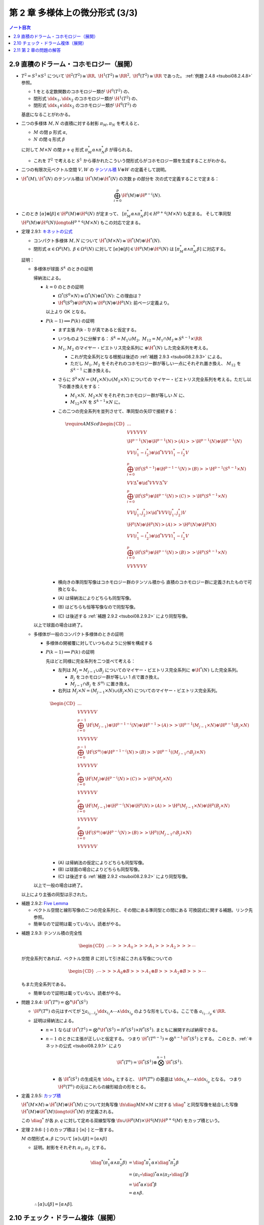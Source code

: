 ======================================================================
第 2 章 多様体上の微分形式 (3/3)
======================================================================

.. contents:: ノート目次

2.9 直積のドラーム・コホモロジー（展開）
======================================================================
* :math:`T^2 = S^1 \times S^1` について
  :math:`\H^2(T^2) \cong \RR,\ \H^1(T^2) \cong \RR^2,\ \H^0(T^2) \cong \RR` であった。
  :ref:`例題 2.4.8 <tsuboi08.2.4.8>` 参照。

  * 1 をとる定数関数のコホモロジー類が :math:`\H^0(T^2)` の、
  * 閉形式 :math:`\dd x_1, \dd x_2` のコホモロジー類が :math:`\H^1(T^2)` の、
  * 閉形式 :math:`\dd x_1 \wedge \dd x_2` のコホモロジー類が :math:`\H^0(T^2)` の

  基底になることがわかる。

* 二つの多様体 :math:`M, N` の直積に対する射影 :math:`\pi_M, \pi_N` を考えると、

  * :math:`M` の閉 p 形式 :math:`\alpha`,
  * :math:`N` の閉 q 形式 :math:`\beta`

  に対して :math:`M \times N` の閉 :math:`p + q` 形式 :math:`\pi_M^*\alpha \wedge \pi_N^*\beta` が得られる。

  * これを :math:`T^2` で考えると :math:`S^1` から導かれたこういう閉形式らがコホモロジー類を生成することがわかる。

* 二つの有限次元ベクトル空間 :math:`V, W` の
  `テンソル積 <http://mathworld.wolfram.com/VectorSpaceTensorProduct.html>`__
  :math:`V \otimes W` の定義そして説明。

* :math:`\H^*(M), \H^*(N)` のテンソル積は :math:`\H^*(M) \otimes \H^*(N)` の次数 p の部分を
  次の式で定義することで定まる：

  .. math::

     \bigoplus_{i = 0}^p \H^i(M) \otimes \H^{p - i}(N).

* このとき :math:`[\alpha] \otimes [\beta] \in \H^p(M) \otimes \H^q(N)` が定まって、
  :math:`[\pi_M^*\alpha \wedge \pi_N^*\beta] \in H^{p + q}(M \times N)` も定まる。
  そして準同型 :math:`\H^p(M) \otimes \H^q(N) \longto H^{p + q}(M \times N)` もこの対応で定まる。

.. _tsuboi08.2.9.1:

* 定理 2.9.1: `キネットの公式 <https://en.wikipedia.org/wiki/K%C3%BCnneth_theorem>`__

  * コンパクト多様体 :math:`M, N` について :math:`\H^*(M \times N) \cong \H^*(M) \otimes \H^*(N).`
  * 閉形式 :math:`\alpha \in \Omega^p(M),\ \beta \in \Omega^q(N)` に対して
    :math:`[\alpha] \otimes [\beta] \in \H^p(M) \otimes \H^q(N)` は
    :math:`[\pi_M^*\alpha \wedge \pi_N^*\beta]` に対応する。

  証明：

  * 多様体が球面 :math:`S^k` のときの証明

    帰納法による。

    * :math:`k = 0` のときの証明

      * :math:`\Omega^*(S^0 \times N) \cong \Omega^*(N) \oplus \Omega^*(N)`: この理由は？
      * :math:`\H^0(S^0) \otimes \H^p(N) \cong \H^p(N) \oplus \H^p(N)`: 前ページ定義より。

      以上より OK となる。

    * :math:`P(k - 1) \implies P(k)` の証明

      * まず主張 `P(k - 1)` が真であると仮定する。
      * いつものように分解する：
        :math:`S^k = M_1 \cup M_2,\ M_{12} = M_1 \cap M_2 \cong S^{k - 1} \times \RR`

      * :math:`M_1, M_2` のマイヤー・ビエトリス完全系列に :math:`\otimes \H^*(N)` した完全系列を考える。

        * これが完全系列となる根拠は後述の :ref:`補題 2.9.3 <tsuboi08.2.9.3>` による。

        * ただし :math:`M_1, M_2` をそれぞれのコホモロジー群が等しい一点にそれぞれ置き換え、
          :math:`M_{12}` を :math:`S^{k - 1}` に置き換える。

      * さらに :math:`S^k \times N = (M_1 \times N) \cup (M_2 \times N)` についての
        マイヤー・ビエトリス完全系列を考える。ただし以下の置き換えをする：

        * :math:`M_1 \times N,\ M_2 \times N` をそれぞれコホモロジー群が等しい :math:`N` に、
        * :math:`M_{12} \times N` を :math:`S^{k - 1} \times N` に。

      * この二つの完全系列を並列させて、準同型の矢印で接続する：

        .. math::

           \require{AMScd}
           \begin{CD}
           @. @. @.\\
           @VVV @VVV\\
           \H^{p-1}(N) \oplus \H^{p-1}(N) @>{(A)}>> \H^{p-1}(N) \oplus \H^{p-1}(N)\\
           @VV{(i_1^* - i_2^*) \otimes \id^*}V @VV{i_1^* - i_2^*}V\\
           \bigoplus_{i = 0}^p\H^i(S^{k - 1}) \otimes \H^{p-1-i}(N) @>{(B)}>> \H^{p-1}(S^{k - 1} \times N)\\
           @VV{\Delta^* \otimes \id^*}V @VV{\Delta^*}V\\
           \bigoplus_{i = 0}^p\H^i(S^k) \otimes \H^{p-i}(N) @>{(C)}>> \H^p(S^{k - 1} \times N)\\
           @VV{(j_1^*, j_2^*) \times \id^*}V @VV{(j_1^*, j_2^*)}V\\
           \H^p(N) \oplus \H^p(N) @>{(A)}>> \H^p(N) \oplus \H^p(N)\\
           @VV{(i_1^* - i_2^*) \otimes \id^*}V @VV{i_1^* - i_2^*}V\\
           \bigoplus_{i = 0}^p\H^i(S^k) \otimes \H^{p-i}(N) @>{(B)}>> \H^p(S^{k - 1} \times N)\\
           @VVV @VVV\\
           \end{CD}

      * 横向きの準同型写像はコホモロジー群のテンソル積から
        直積のコホモロジー群に定義されたもので可換となる。

      * \(A) は帰納法によりどちらも同型写像。
      * \(B) はどちらも恒等写像なので同型写像。
      * \(C) は後述する :ref:`補題 2.9.2 <tsuboi08.2.9.2>` により同型写像。

    以上で球面の場合は終了。

  * 多様体が一般のコンパクト多様体のときの証明

    * 多様体の開被覆に対していつものように分解を構成する

    * :math:`P(k - 1) \implies P(k)` の証明

      先ほどと同様に完全系列を二つ並べて考える：

      * 左列は :math:`M_j = M_{j - 1} \cup B_j` についてのマイヤー・ビエトリス完全系列に :math:`\otimes \H^*(N)` した完全系列。

        * :math:`B_j` をコホモロジー群が等しい 1 点で置き換え。
        * :math:`M_{j - 1} \cap B_j` を :math:`S^{m_j}` に置き換え。

      * 右列は :math:`M_j \times N = (M_{j - 1} \times N) \cup (B_j \times N)` についてのマイヤー・ビエトリス完全系列。

      .. math::

         \begin{CD}
         @. @. @.\\
         @VVV @VVV\\
         \bigoplus_{i = 0}^{p - 1}\H^i(M_{j - 1}) \otimes \H^{p-1-i}(N) \oplus \H^{p-1}@>{(A)}>> \H^{p-1}(M_{j - 1} \times N) \oplus \H^{p-1}(B_j \times N)\\
         @VVV @VVV\\
         \bigoplus_{i = 0}^{p-1}\H^i(S^{m_j}) \otimes \H^{p-1-i}(N) @>{(B)}>> \H^{p-1}((M_{j - 1} \cap B_j) \times N)\\
         @VVV @VVV\\
         \bigoplus_{i = 0}^p\H^i(M_j) \otimes \H^{p-i}(N) @>{(C)}>> \H^p(M_j \times N)\\
         @VVV @VVV\\
         \bigoplus_{i = 0}^p\H^i(M_{j - 1}) \otimes \H^{p-i}(N) \oplus \H^p(N) @>{(A)}>> \H^p(M_{j - 1} \times N) \oplus \H^p(B_j \times N)\\
         @VVV @VVV\\
         \bigoplus_{i = 0}^p\H^i(S^{m_j}) \otimes \H^{p-i}(N) @>{(B)}>> \H^p((M_{j - 1} \cap B_j) \times N)\\
         @VVV @VVV\\
         \end{CD}

      * \(A) は帰納法の仮定によりどちらも同型写像。
      * \(B) は球面の場合によりどちらも同型写像。
      * \(C) は後述する :ref:`補題 2.9.2 <tsuboi08.2.9.2>` により同型写像。

    以上で一般の場合は終了。

  以上により主張の同型は示された。

.. _tsuboi08.2.9.2:

* 補題 2.9.2: `Five Lemma <http://mathworld.wolfram.com/FiveLemma.html>`__

  * ベクトル空間と線形写像の二つの完全系列と、その間にある準同型との間にある
    可換図式に関する補題。リンク先参照。

  * 簡単なので証明は載っていない。読者がやる。

.. _tsuboi08.2.9.3:

* 補題 2.9.3: テンソル積の完全性

  .. math::

     \begin{CD}
     @. \cdots @>>> A_0 @>>> A_1 @>>> A_2 @>>> \cdots
     \end{CD}

  が完全系列であれば、ベクトル空間 :math:`B` に対して引き起こされる写像についての

  .. math::

     \begin{CD}
     @. \cdots @>>> A_0 \otimes B @>>> A_1 \otimes B @>>> A_2 \otimes B @>>> \cdots
     \end{CD}

  もまた完全系列である。

  * 簡単なので証明は載っていない。読者がやる。

.. _tsuboi08.2.9.4:

* 問題 2.9.4: :math:`\H^*(T^n) = \bigotimes^n \H^*(S^1)`

  * :math:`\H^p(T^n)` の元はすべてが :math:`\sum a_{i_1 \dots i_p} \dd x_{i_1} \wedge \dotsb \wedge \dd x_{i_p}`
    のような形をしている。ここで各 :math:`a_{i_1 \dots i_p} \in \RR.`

  * 証明は帰納法による。

    * :math:`n = 1` ならば :math:`\H^*(T^1) = \bigotimes^n \H^*(S^1) = H^*(S^1) \times H^*(S^1).`
      まともに展開すれば納得できる。

    * :math:`n - 1` のときに主張が正しいと仮定する。
      つまり :math:`\H^*(T^{n - 1}) = \bigotimes^{n - 1}\H^*(S^1)` とする。
      このとき、:ref:`キネットの公式 <tsuboi08.2.9.1>` により

      .. math::

         \H^*(T^n) = \H^*(S^1) \otimes \bigotimes^{n - 1} \H^*(S^1).

      * 各 :math:`\H^*(S^1)` の生成元を :math:`\dd x_k` とすると、
        :math:`\H^p(T^n)` の基底は :math:`\dd x_{i_1} \wedge \dotsb \wedge \dd x_{i_p}` となる。
        つまり :math:`\H^p(T^n)` の元はこれらの線形結合の形をとる。

.. _tsuboi08.2.9.5:

* 定義 2.9.5: `カップ積 <http://mathworld.wolfram.com/CupProduct.html>`__

  :math:`\H^*(M \times M) \cong \H^*(M) \otimes \H^*(M)` について対角写像
  :math:`\fn{\diag}{M}M \times M` に対する :math:`\diag^*` と同型写像を結合した写像
  :math:`\H^*(M) \otimes \H^*(M) \longto \H^*(M)` が定義される。

  この :math:`\diag^*` が各 :math:`p, q` に対して定める双線型写像
  :math:`\fn{\cup}{\H^p(M) \times \H^q(M)}\H^{p + q}(M)` をカップ積という。

.. _tsuboi08.2.9.6:

* 定理 2.9.6: :math:`[\cdot]` のカップ積は :math:`[\cdot] \wedge [\cdot]` と一致する。

  :math:`M` の閉形式 :math:`\alpha, \beta` について :math:`[\alpha] \cup [\beta] = [\alpha \wedge \beta]`

  * 証明。射影をそれぞれ :math:`\pi_1, \pi_2` とする。

    .. math::

       \begin{align*}
       \diag^*(\pi_1^* \alpha \wedge \pi_2^* \beta)
       &= \diag^*\pi_1^* \alpha \wedge \diag^*\pi_2^* \beta\\
       &= (\pi_1 \circ \diag)^* \alpha \wedge (\pi_2 \circ \diag)^* \beta\\
       &= \id^* \alpha \wedge \id^* \beta\\
       &= \alpha \wedge \beta.
       \end{align*}

    :math:`\therefore [\alpha] \cup [\beta] = [\alpha \wedge \beta].`

.. _tsuboi08.2.10:

2.10 チェック・ドラーム複体（展開）
======================================================================
* コンパクト多様体の開被覆を工夫して、ドラーム・コホモロジー群が有限次元であることを示す。
  以下、

  * :math:`M` をコンパクト多様体、
  * :math:`\set{U_i}_{i = 1 \dots N}` をその開被覆、
  * :math:`U_{i_0 \dots i_k} = U_{i_0} \cap \dotsb \cap U_{i_k}\quad(1 \le i_0 < \dotsb < i_k \le N` とおく。
    ここで各 :math:`U_{i_0 \dots i_k}` は :math:`\RR^n` と微分同相であるか、空集合であるとする。

..

.. math::

   \begin{CD}
   @. @. @.\\
   @. @AA{\dd}A @AA{\dd}A @AA{\dd}A @AA{\dd}A\\
   0 @>{r}>> \Omega^3(M) @>{\delta}>> \bigoplus_i \Omega^3(U_i) @>{\delta}>> \bigoplus_{i_0 < i_1} \Omega^3(U_{i_0 i_1}) @>{\delta}>> \bigoplus_{i_0 < i_1 < i_2} \Omega^3(U_{i_0 i_1 i_2}) @>{\delta}>>\\
   @. @AA{\dd}A @AA{\dd}A @AA{\dd}A @AA{\dd}A\\
   0 @>{r}>> \Omega^2(M) @>{\delta}>> \bigoplus_i \Omega^2(U_i) @>{\delta}>> \bigoplus_{i_0 < i_1} \Omega^2(U_{i_0 i_1}) @>{\delta}>> \bigoplus_{i_0 < i_1 < i_2} \Omega^2(U_{i_0 i_1 i_2}) @>{\delta}>>\\
   @. @AA{\dd}A @AA{\dd}A @AA{\dd}A @AA{\dd}A\\
   0 @>{r}>> \Omega^1(M) @>{\delta}>> \bigoplus_i \Omega^1(U_i) @>{\delta}>> \bigoplus_{i_0 < i_1} \Omega^1(U_{i_0 i_1}) @>{\delta}>> \bigoplus_{i_0 < i_1 < i_2} \Omega^1(U_{i_0 i_1 i_2}) @>{\delta}>>\\
   @. @AA{\dd}A @AA{\dd}A @AA{\dd}A @AA{\dd}A\\
   0 @>{r}>> \Omega^0(M) @>{\delta}>> \bigoplus_i \Omega^0(U_i) @>{\delta}>> \bigoplus_{i_0 < i_1} \Omega^0(U_{i_0 i_1}) @>{\delta}>> \bigoplus_{i_0 < i_1 < i_2} \Omega^0(U_{i_0 i_1 i_2}) @>{\delta}>>\\
   @. @. @AA{\iota}A @AA{\iota}A @AA{\iota}A\\
   @. @. \bigoplus_i \RR(U_i) @>{\delta}>> \bigoplus_{i_0 < i_1} \RR(U_{i_0 i_1}) @>{\delta}>> \bigoplus_{i_0 < i_1 < i_2} \RR(U_{i_0 i_1 i_2}) @>{\delta}>>\\
   @. @. @AAA @AAA @AAA\\
   @. @. 0 @. 0 @. 0
   \end{CD}

* \p. 77 の可換図式の見方。

  * 縦向きの系列

    * 当然 :math:`\dd` は外微分を意味する。
    * 一番下の列 :math:`\displaystyle \bigoplus_{i_0 < \dotsb < i_k}\RR(U_{i_0 \dots i_k})` は
      :math:`\set{U_{i_0 \dots i_k}}_{i_0 < \dotsb < i_k}` を基底とするベクトル空間として見る。
    * 写像 :math:`\fn{\iota}{\RR(U_{i_0 \dots i_k})}\Omega^0(U_{i_0 \dots i_k})` は定数関数の埋め込みである。

      * :math`\Omega^0` の行は各開集合上における関数全体であることに注意したい。
        定数関数はその部分と捉えられる。

    以上のような条件と :ref:`定理 1.7.2 <tsuboi08.1.7.2>` により、これは完全系列である。
    ポアンカレの補題が要。

  * 横向きの系列

    * 写像 :math:`\fn{r_i}{\Omega^p(M)}\Omega^p{U_i}` を制限とすることで :math:`r = \bigoplus r_i.`
    * 添字 :math:`i_0 < \dotsb < i_k` とこの中の :math:`i_s` について
      写像 :math:`\Omega^p(U_{i_0 \dots i_{s-1} i_{s+1} \dots i_k}) \longto \Omega^p(U_{i_0 \dots i_k})` は制限
      :math:`r_{i_0 \dots i_k}^{i_0 \dots i_{s-1} i_{s+1} \dots i_k}` の :math:`(-1)^s` 倍である。
    * :math:`\displaystyle \delta = \bigoplus \sum (-1)^s r_{i_0 \dots i_k}^{i_0 \dots i_{s-1} i_{s+1} \dots i_k}`
      と定義する。

    もう一つ見るべきことがあり、それが次の補題だ。

.. _tsuboi08.2.10.1:

* 補題 2.10.1: :math:`0 \longto \Omega^p(M) \longto \cdots` の行は完全系列

  * 関数 :math:`\displaystyle f^{(k)} \in \bigoplus_{i_0 < \dotsb < i_k} \Omega^p(U_{i_0 \dots i_k}) \cong \Omega^p\left(\bigsqcup_{i_0 < \dotsb < i_k} U_{i_0 \dots i_k} \right)`
    の :math:`\Omega^p(U_{i_0 \dots i_k})` の成分を :math:`f^{(k)}|U_{i_0 \dots i_k}` または
    :math:`f^{(k)}_{i_0 \dots i_k}` の使いやすい方で表すことにする。

  * :math:`\delta` の定義により：

    .. math::

       (\delta f^{(k)})|U_{i_0 \dots i_k i_{k + 1}}
       = \sum_{j = 0}^{k + 1} (-1)^j f^{(k)}_{i_0 \dots i_{j-1} i_{j+1} \dots i_k}|U_{i_0 \dots i_k i_{k + 1}}

  * :math:`(\delta(\delta(f^{(k)}))|U_{i_0 \dots i_{k + 2}} = \cdots = 0.`
    つまり :math:`\delta \circ \delta = 0.`

  * :math:`\displaystyle f^{(k + 1)} \in \bigoplus_{i_0 < \dotsb < i_{k + 1}} \Omega^p(U_{i_0 \dots i_{k + 1}}) \cong \Omega^p\left(\bigsqcup_{i_0 < \dotsb < i_k} U_{i_0 \dots i_k} \right)`
    に対して

    .. math::

       Sf^{(k + 1)} \in \bigoplus_{i_0 < \dotsb < i_k} \Omega^p(U_{i_0 \dots i_k}) \cong \Omega^p\left(\bigsqcup_{i_0 < \dotsb < i_k} U_{i_0 \dots i_k} \right)

    を次の式で定義する：

    .. math::

       (Sf^{(k + 1)})|U_{i_0 \dots i_k} = \sum_m \lambda_m f^{(k + 1)}_{m i_0 \dots i_k}.

    ここで :math:`\lambda_i` は :math:`U_i` に従属する 1 の分割とし、

    .. math::

       f^{(k + 1)}_{m i_0 \dots i_k} =
       \begin{cases}
       0 & \quad \text{if } m \in \set{i_0, \dotsc, i_k},\\
       (-1)^j f^{(k + 1)}_{i_0 \dots i_{j - 1} m i_j \dots i_k} & \quad \text{otherwise}
       \end{cases}

    とし、:math:`\lambda_m f_{m i_0 \dots i_k} \in \Omega^p(U_{i_0 \dots i_k})` とみなす。

  * :math:`\delta(Sf^{(k)}) + S(\delta f^{(k)}) = f^{(k)}` を示して、
    :math:`\delta f^{(k)} = 0 \implies f^{(k)} = \delta(Sf^{(k)})` となり、
    横向きの系列は完全系列であることがわかる。

    * :math:`\im \delta` が次の :math:`\ker \delta` と一致すると言っている。

..

* \p. 77 の図の一番下の行をチェック複体という。
  そのコホモロジー群を `チェック・コホモロジー群 <http://mathworld.wolfram.com/CechCohomology.html>`__ という。
  記号 :math:`\check{H}^p(M, \set{U_i})` で表す。

  .. math::

     \begin{CD}
     0 @>{\delta}>> \bigoplus_i \RR(U_i)
       @>{\delta}>> \bigoplus_{i_0 < i_1} \RR(U_{i_0 i_1})
       @>{\delta}>> \bigoplus_{i_0 < i_1 < i_2} \RR(U_{i_0 i_1 i_2})
       @>{\delta}>> \cdots
     \end{CD}

.. _tsuboi08.2.10.2:

* 定理 2.10.2: チェック・ドラームの定理 :math:`\H^p(M) \cong \check H^p(M, \set{U_i})`

  証明が長いし、
  `コサイクル <http://mathworld.wolfram.com/Cocycle.html>`__ だの
  `コバウンダリー <http://mathworld.wolfram.com/Coboundary.html>`__ だの見慣れぬ用語があるのが気になる。

  * Stage 1: 閉 p 形式に対して「チェック複体の p コサイクル」が対応する：

    .. math::

       \alpha \longmapsto \alpha^{(p, -1)}.
       
    これは閉形式 :math:`\alpha \in \Omega^p(M)` から出発して図式を下へ下へと辿っていく。
    帰納法で最下段に到達すると :math:`\iota \delta \alpha^{(p, -1)} = \delta\delta\alpha^{(p-1, 0)}`
    なる :math:`\alpha^{(p, -1)}` が存在することがわかる。
    そして :math:`\iota` の単射性により :math:`\delta \alpha^{(p, -1)}.`
    
    以上をまとめると、:math:`\alpha \in \Omega^p(M)` に対して
    :math:`\alpha^{(p, -1)} \in \bigoplus_{i_0 < \dotsb i_p} \RR(U_{i_0 \dots i_p})` が何か存在するということだ。

  * Stage 2: この対応がコホモロジー群の準同型を導き、well-defined である。
    これにより準同型 :math:`\H^p(M) \longto \check H^p(M, \set{U_i})` が定まる。
    
    今度は完全形式 :math:`\alpha \in \Omega^p(M)` から出発して最下段へ向かう。
    :math:`\iota\delta\beta^{(p-1, -1)} = \iota\alpha^{(p, -1)}` なる :math:`\beta^{(p-1, -1)}` が存在し、
    やはり :math:`\iota` の単射性により :math:`\alpha^{(p, -1)} = \delta \beta^{(p - 1, -1)}.`
    
    前の結果とまとめて、準同型 :math:`\H^p(M) \longto \check H^p(M, \set{U_i})` が得られたことになる。

  * Stage 3: 縦と横の役割を入れ替えて議論すると、
    準同型 :math:`\check H^p(M, \set{U_i}) \longto \H^p(M)` も導かれると言える。
    両者は互いに逆写像である。それゆえ表題の同型が結論できる。

.. _tsuboi08.2.10.3:

* 例 2.10.3: :math:`S^2` に内接する正四面体 :math:`v_1 v_2 v_3 v_4` の面上投影

  * 球面三角形 :math:`v_2 v_3 v_4` の補集合（開集合とする）を :math:`U_1` とする。
    その他の球面三角形についても同様にして開集合を対応させておく。

  * だいたいの :math:`U_{12}, U_{13}`, etc. は開球 :math:`B^2` と微分同相であるが、
    :math:`U_{1234}` のみ空集合となる。

  以上より、チェック・ドラームの定理が適用できることがわかる。

  * :math:`\Omega^*(S^2)` については :ref:`命題 2.7.3 <tsuboi08.2.7.3>` で見たように次が成り立つ：

    .. math::

       \H^p(S^2) \cong
       \begin{cases}
       \RR & \quad\text{if } p = 0, 2\\
       0   & \quad\text{otherwise}
       \end{cases}

  * チェック複体は :math:`0 \longto \RR^4 \longto \RR^6 \longto \RR^4 \longto 0` となる。
  
    * 4 や 6 は組み合わせから来ているわけだが、なおのこと両端のゼロに注意。

  * 関数 :math:`\chi_{i_0 \dots i_p}` を :math:`U_{i_0 \dots i_p}` 上で 1 をとるものとする。

    * さらに次の二つを計算する：

      .. math::

         \begin{align*}
         &\delta\left(\sum_{i = 1}^4 a_i\chi_i\right)
         = \sum_{i_0 < i_1} (a_{i_0} - a_{i_1})\chi_{i_0 i_1}\\
         &\delta\left(\sum_{i_0 < i_1} b_{i_0 i_1}\right)
         = \sum_{i_0 < i_1 < i_2}(b_{i_1 i_2} - b_{i_0 i_2} + b_{i_0 i_1})\chi_{i_0 i_1 i_2}
         \end{align*}

      本書では（紙幅の都合で？）行列の形にしてある。
      基底 :math:`\chi_1, \dotsc, \chi_4, \chi_{12}, \dotsc, \chi_{34}, \chi_{123}, \dotsc, \chi_{234}`
      に対して：

      .. math::

         \begin{pmatrix}
         -1 & 1 & 0 & 0\\
         -1 & 0 & 1 & 0\\
         -1 & 0 & 0 & 1\\
         0 & -1 & 1 & 0\\
         0 & -1 & 0 & 1\\
         0 & 0 & -1 & 0
         \end{pmatrix},
         \begin{pmatrix}
         1 & -1 & 0 & 1 & 0 & 0\\
         1 & 0 & -1 & 0 & 1 & 0\\
         0 & 1 & -1 & 0 & 0 & 1\\
         0 & 0 & 0 & 1 & -1 & 1
         \end{pmatrix}.

  * :math:`\ker`, :math:`\im` をそれぞれ計算して次が得られる：

    .. math::

       \check H^p(S^2, \set{U_i}) \cong
       \begin{cases}
       \RR & \quad\text{if } p = 0, 2\\
       0   & \quad\text{otherwise}
       \end{cases}

2.11 第 2 章の問題の解答
======================================================================
すでに書き込んだ。

----

:doc:`chapter3` へ。
